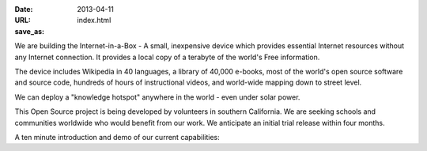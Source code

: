 
:date: 2013-04-11
:URL: 
:save_as: index.html

We are building the Internet-in-a-Box - A small, inexpensive device which provides essential Internet resources without any Internet connection. It provides a local copy of a terabyte of the world's Free information.

.. image:: |filename|/images/Seagate_WP_on_fingertips.jpg

The device includes Wikipedia in 40 languages, a library of 40,000 e-books, most of the world's open source software and source code, hundreds of hours of instructional videos, and world-wide mapping down to street level.

We can deploy a "knowledge hotspot" anywhere in the world - even under solar power.

This Open Source project is being developed by volunteers in southern California. We are seeking schools and communities worldwide who would benefit from our work. We anticipate an initial trial release within four months.

A ten minute introduction and demo of our current capabilities:

.. raw:: html
   
   <iframe width="640" height="360" src="http://www.youtube.com/embed/KAADBRZVncs" frameborder="0" allowfullscreen></iframe>
